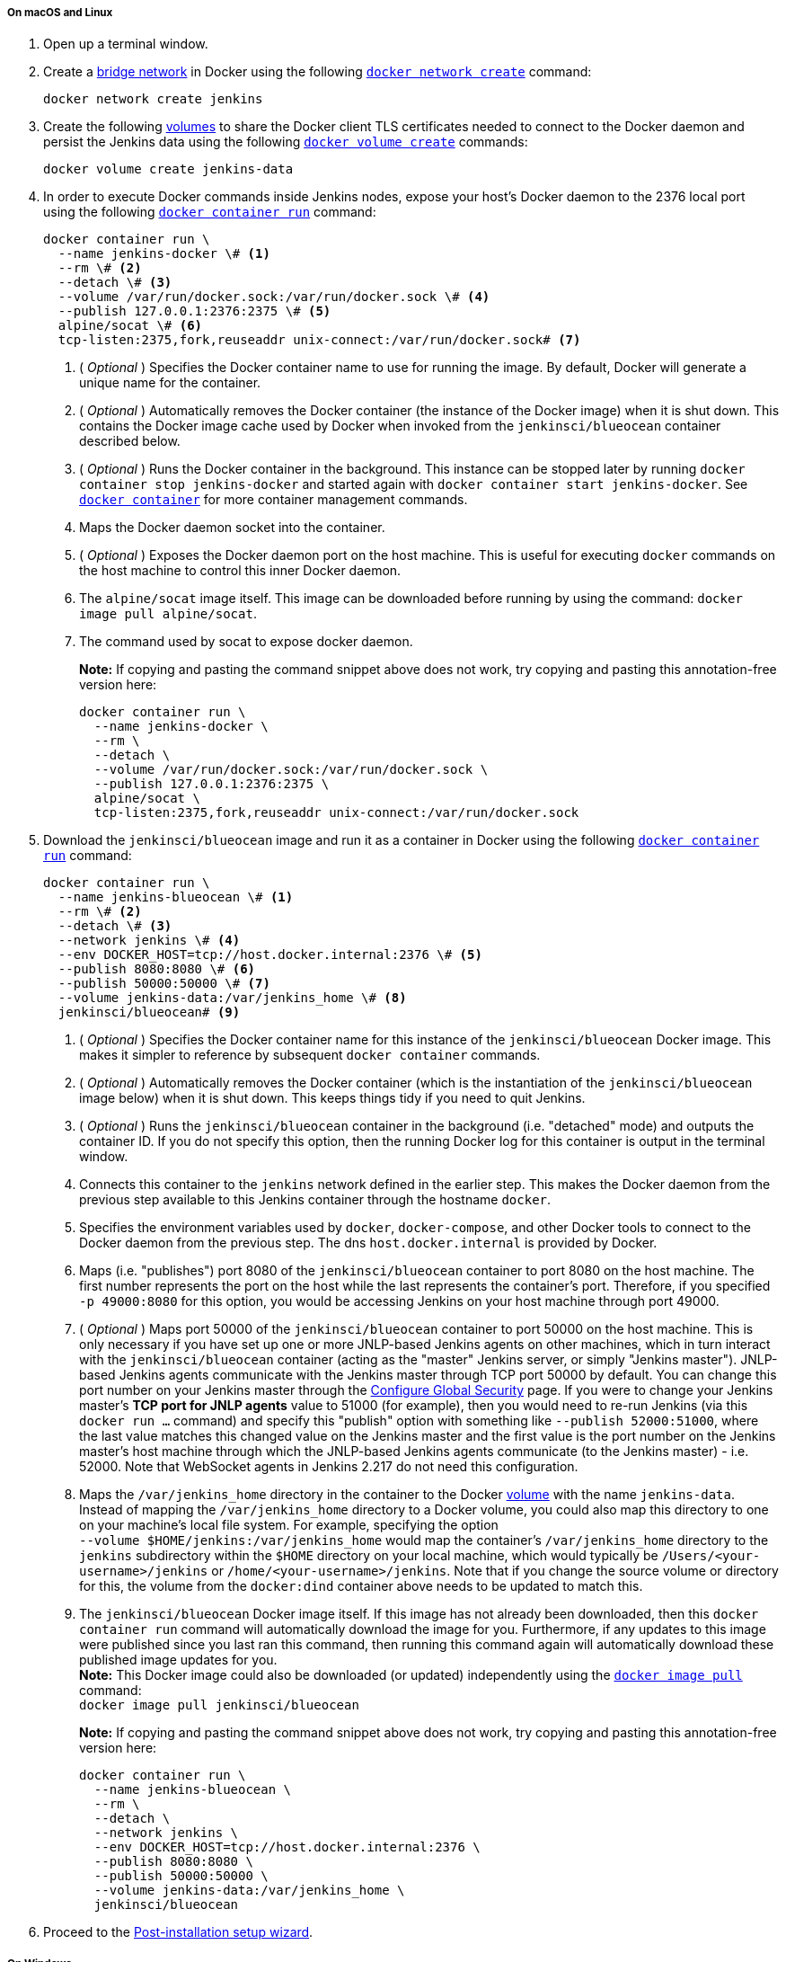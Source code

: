 ////
This file is only meant to be included as a snippet in other documents.
There is a version of this file for the general 'Installing Jenkins' page
(index.adoc) and another for tutorials (_run-jenkins-in-docker.adoc).
This file is for the index.adoc page used in the general 'Installing Jenkins'
page.
If you update content on this page, please ensure the changes are reflected in
the sibling file _docker-for-tutorials.adoc (used in
_run-jenkins-in-docker.adoc).
////


===== On macOS and Linux

. Open up a terminal window.
. Create a link:https://docs.docker.com/network/bridge/[bridge network] in
  Docker using the following
  link:https://docs.docker.com/engine/reference/commandline/network_create/[`docker network create`]
  command:
+
[source,bash]
----
docker network create jenkins
----
. Create the following link:https://docs.docker.com/storage/volumes/[volumes] to
  share the Docker client TLS certificates needed to connect to the Docker
  daemon and persist the Jenkins data using
  the following
  link:https://docs.docker.com/engine/reference/commandline/volume_create/[`docker volume create`]
  commands:
+
[source,bash]
----
docker volume create jenkins-data
----
. In order to execute Docker commands inside Jenkins nodes, expose your host's Docker daemon to the 2376 local port using the following
  link:https://docs.docker.com/engine/reference/commandline/container_run/[`docker container run`]
  command:
+
[source,bash]
----
docker container run \
  --name jenkins-docker \# <1>
  --rm \# <2>
  --detach \# <3>
  --volume /var/run/docker.sock:/var/run/docker.sock \# <4>
  --publish 127.0.0.1:2376:2375 \# <5>
  alpine/socat \# <6>
  tcp-listen:2375,fork,reuseaddr unix-connect:/var/run/docker.sock# <7>
----
<1> ( _Optional_ ) Specifies the Docker container name to use for running the
image. By default, Docker will generate a unique name for the container.
<2> ( _Optional_ ) Automatically removes the Docker container (the instance of
the Docker image) when it is shut down. This contains the Docker image cache
used by Docker when invoked from the `jenkinsci/blueocean` container described
below.
<3> ( _Optional_ ) Runs the Docker container in the background. This instance
can be stopped later by running `docker container stop jenkins-docker` and
started again with `docker container start jenkins-docker`. See
link:https://docs.docker.com/engine/reference/commandline/container/[`docker container`]
for more container management commands.
<4> Maps the Docker daemon socket into the container.
<5> ( _Optional_ ) Exposes the Docker daemon port on the host machine. This is
useful for executing `docker` commands on the host machine to control this
inner Docker daemon.
<6> The `alpine/socat` image itself. This image can be downloaded before running
by using the command: `docker image pull alpine/socat`.
<7> The command used by socat to expose docker daemon.
+
*Note:* If copying and pasting the command snippet above does not work, try
copying and pasting this annotation-free version here:
+
[source,bash]
----
docker container run \
  --name jenkins-docker \
  --rm \
  --detach \
  --volume /var/run/docker.sock:/var/run/docker.sock \
  --publish 127.0.0.1:2376:2375 \
  alpine/socat \
  tcp-listen:2375,fork,reuseaddr unix-connect:/var/run/docker.sock
----
. Download the `jenkinsci/blueocean` image and run it as a container in Docker
  using the following
  link:https://docs.docker.com/engine/reference/commandline/container_run/[`docker container run`]
  command:
+
[source,bash]
----
docker container run \
  --name jenkins-blueocean \# <1>
  --rm \# <2>
  --detach \# <3>
  --network jenkins \# <4>
  --env DOCKER_HOST=tcp://host.docker.internal:2376 \# <5>
  --publish 8080:8080 \# <6>
  --publish 50000:50000 \# <7>
  --volume jenkins-data:/var/jenkins_home \# <8>
  jenkinsci/blueocean# <9>
----
<1> ( _Optional_ ) Specifies the Docker container name for this instance of
the `jenkinsci/blueocean` Docker image. This makes it simpler to reference
by subsequent `docker container` commands.
<2> ( _Optional_ ) Automatically removes the Docker container (which is the
instantiation of the `jenkinsci/blueocean` image below) when it is shut down.
This keeps things tidy if you need to quit Jenkins.
<3> ( _Optional_ ) Runs the `jenkinsci/blueocean` container in the background
(i.e. "detached" mode) and outputs the container ID. If you do not specify this
option, then the running Docker log for this container is output in the terminal
window.
<4> Connects this container to the `jenkins` network defined in the earlier
step. This makes the Docker daemon from the previous step available to this
Jenkins container through the hostname `docker`.
<5> Specifies the environment variables used by `docker`, `docker-compose`, and
other Docker tools to connect to the Docker daemon from the previous step. The dns `host.docker.internal` is provided by Docker.
<6> Maps (i.e. "publishes") port 8080 of the `jenkinsci/blueocean` container to
port 8080 on the host machine. The first number represents the port on the host
while the last represents the container's port. Therefore, if you specified `-p
49000:8080` for this option, you would be accessing Jenkins on your host machine
through port 49000.
<7> ( _Optional_ ) Maps port 50000 of the `jenkinsci/blueocean` container to
port 50000 on the host machine. This is only necessary if you have set up one or
more JNLP-based Jenkins agents on other machines, which in turn interact with
the `jenkinsci/blueocean` container (acting as the "master" Jenkins server, or
simply "Jenkins master"). JNLP-based Jenkins agents communicate with the Jenkins
master through TCP port 50000 by default. You can change this port number on
your Jenkins master through the <<managing/security#,Configure Global Security>>
page. If you were to change your Jenkins master's *TCP port for JNLP agents*
value to 51000 (for example), then you would need to re-run Jenkins (via this
`docker run ...` command) and specify this "publish" option with something like
`--publish 52000:51000`, where the last value matches this changed value on the
Jenkins master and the first value is the port number on the Jenkins master's
host machine through which the JNLP-based Jenkins agents communicate (to the
Jenkins master) - i.e. 52000.
Note that WebSocket agents in Jenkins 2.217 do not need this configuration.
<8> Maps the `/var/jenkins_home` directory in the container to the Docker
link:https://docs.docker.com/engine/admin/volumes/volumes/[volume] with the name
`jenkins-data`. Instead of mapping the `/var/jenkins_home` directory to a Docker
volume, you could also map this directory to one on your machine's local file
system. For example, specifying the option +
`--volume $HOME/jenkins:/var/jenkins_home` would map the container's
`/var/jenkins_home` directory to the `jenkins` subdirectory within the `$HOME`
directory on your local machine, which would typically be
`/Users/<your-username>/jenkins` or `/home/<your-username>/jenkins`.
Note that if you change the source volume or directory for this, the volume
from the `docker:dind` container above needs to be updated to match this.
<9> The `jenkinsci/blueocean` Docker image itself. If this image has not already
been downloaded, then this `docker container run` command will automatically download the
image for you. Furthermore, if any updates to this image were published since
you last ran this command, then running this command again will automatically
download these published image updates for you. +
*Note:* This Docker image could also be downloaded (or updated) independently
using the
link:https://docs.docker.com/engine/reference/commandline/image_pull/[`docker image pull`]
command: +
`docker image pull jenkinsci/blueocean`
+
*Note:* If copying and pasting the command snippet above does not work, try
copying and pasting this annotation-free version here:
+
[source,bash]
----
docker container run \
  --name jenkins-blueocean \
  --rm \
  --detach \
  --network jenkins \
  --env DOCKER_HOST=tcp://host.docker.internal:2376 \
  --publish 8080:8080 \
  --publish 50000:50000 \
  --volume jenkins-data:/var/jenkins_home \
  jenkinsci/blueocean
----
. Proceed to the <<setup-wizard,Post-installation setup wizard>>.


===== On Windows

The Jenkins project provides a Linux container image, not a Windows container image.
Be sure that your Docker for Windows installation is configured to run `Linux Containers` rather than `Windows Containers`.
See the Docker documentation for instructions to link:https://docs.docker.com/docker-for-windows/#switch-between-windows-and-linux-containers[switch to Linux containers].
Once configured to run `Linux Containers`, the steps are:

. Open up a command prompt window.
. Create a link:https://docs.docker.com/network/bridge/[bridge network] in
  Docker using the following
  link:https://docs.docker.com/engine/reference/commandline/network_create/[`docker network create`]
  command:
+
[source]
----
docker network create jenkins
----
. Create the following link:https://docs.docker.com/storage/volumes/[volumes] to
  share the Docker client TLS certificates needed to connect to the Docker
  daemon and persist the Jenkins data using the following
  link:https://docs.docker.com/engine/reference/commandline/volume_create/[`docker volume create`]
  commands:
+
[source]
----
docker volume create jenkins-data
----
. In order to execute Docker commands inside Jenkins nodes, expose your host's Docker daemon to the 2376 local port using the following
  link:https://docs.docker.com/engine/reference/commandline/container_run/[`docker container run`]
  command:
+
[source]
----
docker container run ^
  --name jenkins-docker ^
  --rm ^
  --detach ^
  --volume /var/run/docker.sock:/var/run/docker.sock ^
  --publish 127.0.0.1:2376:2375 ^
  alpine/socat ^
  tcp-listen:2375,fork,reuseaddr unix-connect:/var/run/docker.sock
----
. Download the `jenkinsci/blueocean` image and run it as a container in Docker
  using the following
  link:https://docs.docker.com/engine/reference/commandline/container_run/[`docker container run`]
  command:
+
[source]
----
docker container run ^
  --name jenkins-blueocean ^
  --rm ^
  --detach ^
  --network jenkins ^
  --env DOCKER_HOST=tcp://host.docker.internal:2376 ^
  --publish 8080:8080 ^
  --publish 50000:50000 ^
  --volume jenkins-data:/var/jenkins_home ^
  jenkinsci/blueocean
----
For an explanation of each of these options, refer to the <<on-macos-and-linux,
macOS and Linux>> instructions above.
. Proceed to the <<setup-wizard,Post-installation setup wizard>>.

[[accessing-the-jenkins-blue-ocean-docker-container]]
==== Accessing the Jenkins/Blue Ocean Docker container

If you have some experience with Docker and you wish or need to access the
`jenkinsci/blueocean` container through a terminal/command prompt using the
link:https://docs.docker.com/engine/reference/commandline/container_exec/[`docker container exec`]
command, you can add an option like `--name jenkins-blueocean` (with the
link:https://docs.docker.com/engine/reference/commandline/container_run/[`docker container run`]
above), which would give the `jenkinsci/blueocean` container the name
"jenkins-blueocean".

This means you could access the container (through a separate terminal/command
prompt window) with a `docker container exec` command like:

`docker container exec -it jenkins-blueocean bash`


==== Accessing the Jenkins console log through Docker logs

There is a possibility you may need to access the Jenkins console log, for
instance, when <<unlocking-jenkins,Unlocking Jenkins>> as part of the
<<setup-wizard,Post-installation setup wizard>>.

If you did not specify the detached mode option `--detach` with the
`docker container run ...` command
<<downloading-and-running-jenkins-in-docker,above>>, then the Jenkins
console log is easily accessible through the terminal/command prompt window from
which you ran this Docker command.

Otherwise, you can access the Jenkins console log through the
link:https://docs.docker.com/engine/reference/commandline/container_logs/[Docker logs] of
the `jenkinsci/blueocean` container using the following command:

`docker container logs <docker-container-name>`

Your `<docker-container-name>` can be obtained using the
link:https://docs.docker.com/engine/reference/commandline/container_ls/[`docker container ls`]
command. If you specified the +
`--name jenkins-blueocean` option in the `docker container run ...` command above (see
also
<<accessing-the-jenkins-blue-ocean-docker-container,Accessing the Jenkins/Blue
Ocean Docker container>>), you can simply use the `docker container logs` command:

`docker container logs jenkins-blueocean`


==== Accessing the Jenkins home directory

There is a possibility you may need to access the Jenkins home directory, for
instance, to check the details of a Jenkins build in the `workspace`
subdirectory.

If you mapped the Jenkins home directory (`/var/jenkins_home`) to one on your
machine's local file system (i.e. in the `docker container run ...` command
<<downloading-and-running-jenkins-in-docker,above>>), then you can access the
contents of this directory through your machine's usual terminal/command prompt.

Otherwise, if you specified the `--volume jenkins-data:/var/jenkins_home` option in
the `docker container run ...` command, you can access the contents of the Jenkins home
directory through the `jenkinsci/blueocean` container's terminal/command prompt
using the
link:https://docs.docker.com/engine/reference/commandline/container_exec/[`docker container exec`]
command:

`docker container exec -it <docker-container-name> bash`

As mentioned <<accessing-the-jenkins-console-log-through-docker-logs,above>>,
your `<docker-container-name>` can be obtained using the
link:https://docs.docker.com/engine/reference/commandline/container_ls/[`docker container ls`]
command. If you specified the +
`--name jenkins-blueocean` option in the `docker container run ...`
command above (see also
<<accessing-the-jenkins-blue-ocean-docker-container,Accessing the Jenkins/Blue
Ocean Docker container>>), you can simply use the `docker container exec` command:

`docker container exec -it jenkins-blueocean bash`

////
Might wish to add explaining the `docker run -t` option, which was covered in
the old installation instructions but not above.

Also mention that spinning up a container of the `jenkinsci/blueocean` Docker
image can be done so with all the same
https://github.com/jenkinsci/docker#usage[configuration options] available to
the other images published by the Jenkins project.

Explain colon syntax on Docker image references like
`jenkinsci/blueocean:latest'.
////
